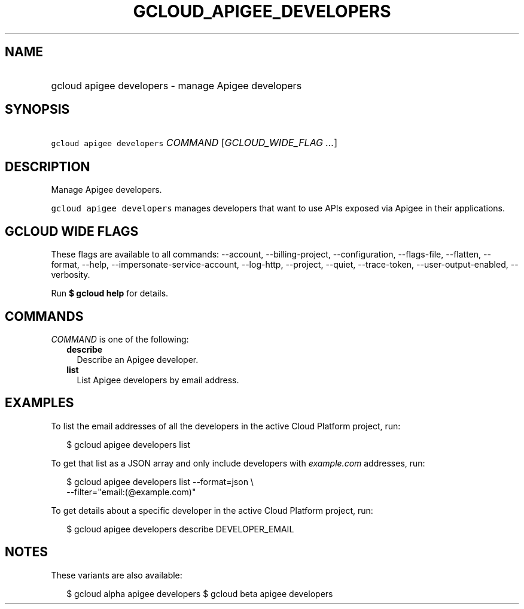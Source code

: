 
.TH "GCLOUD_APIGEE_DEVELOPERS" 1



.SH "NAME"
.HP
gcloud apigee developers \- manage Apigee developers



.SH "SYNOPSIS"
.HP
\f5gcloud apigee developers\fR \fICOMMAND\fR [\fIGCLOUD_WIDE_FLAG\ ...\fR]



.SH "DESCRIPTION"

Manage Apigee developers.

\f5gcloud apigee developers\fR manages developers that want to use APIs exposed
via Apigee in their applications.



.SH "GCLOUD WIDE FLAGS"

These flags are available to all commands: \-\-account, \-\-billing\-project,
\-\-configuration, \-\-flags\-file, \-\-flatten, \-\-format, \-\-help,
\-\-impersonate\-service\-account, \-\-log\-http, \-\-project, \-\-quiet,
\-\-trace\-token, \-\-user\-output\-enabled, \-\-verbosity.

Run \fB$ gcloud help\fR for details.



.SH "COMMANDS"

\f5\fICOMMAND\fR\fR is one of the following:

.RS 2m
.TP 2m
\fBdescribe\fR
Describe an Apigee developer.

.TP 2m
\fBlist\fR
List Apigee developers by email address.


.RE
.sp

.SH "EXAMPLES"

To list the email addresses of all the developers in the active Cloud Platform
project, run:

.RS 2m
$ gcloud apigee developers list
.RE

To get that list as a JSON array and only include developers with
\f5\fIexample.com\fR\fR addresses, run:

.RS 2m
$ gcloud apigee developers list \-\-format=json \e
  \-\-filter="email:(@example.com)"
.RE

To get details about a specific developer in the active Cloud Platform project,
run:

.RS 2m
$ gcloud apigee developers describe DEVELOPER_EMAIL
.RE



.SH "NOTES"

These variants are also available:

.RS 2m
$ gcloud alpha apigee developers
$ gcloud beta apigee developers
.RE

